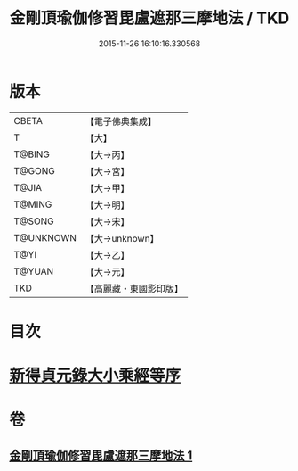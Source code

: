 #+TITLE: 金剛頂瑜伽修習毘盧遮那三摩地法 / TKD
#+DATE: 2015-11-26 16:10:16.330568
* 版本
 |     CBETA|【電子佛典集成】|
 |         T|【大】     |
 |    T@BING|【大→丙】   |
 |    T@GONG|【大→宮】   |
 |     T@JIA|【大→甲】   |
 |    T@MING|【大→明】   |
 |    T@SONG|【大→宋】   |
 | T@UNKNOWN|【大→unknown】|
 |      T@YI|【大→乙】   |
 |    T@YUAN|【大→元】   |
 |       TKD|【高麗藏・東國影印版】|

* 目次
* [[file:KR6j0043_001.txt::001-0326c14][新得貞元錄大小乘經等序]]
* 卷
** [[file:KR6j0043_001.txt][金剛頂瑜伽修習毘盧遮那三摩地法 1]]
